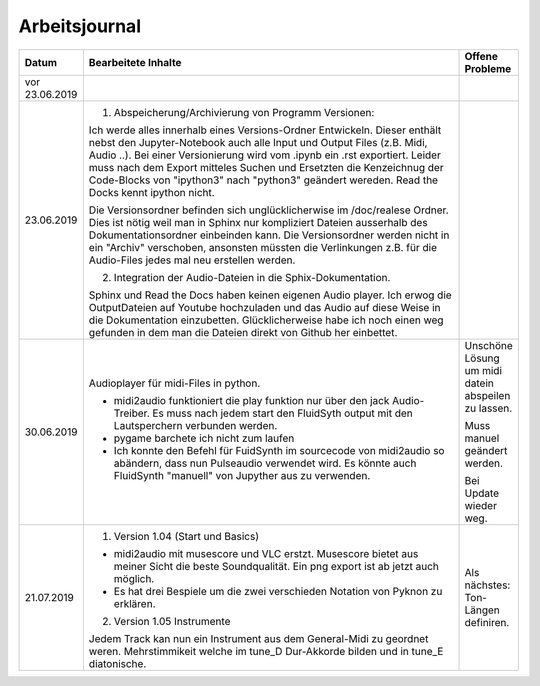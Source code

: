 Arbeitsjournal
###############



.. list-table::
   :widths: 10 70 10
   :header-rows: 1


   * - Datum
     - Bearbeitete Inhalte 
     - Offene Probleme
   * - vor 23.06.2019
     -
     -
   * - 23.06.2019
     - 1. Abspeicherung/Archivierung von Programm Versionen:

       Ich werde alles innerhalb eines Versions-Ordner Entwickeln. Dieser enthält nebst den Jupyter-Notebook auch alle Input und Output Files (z.B. Midi, Audio ..). Bei einer Versionierung wird vom .ipynb ein .rst exportiert. Leider muss nach dem Export mitteles Suchen und Ersetzten die Kenzeichnug der Code-Blocks von "ipython3" nach "python3" geändert wereden. Read the Docks kennt ipython nicht.

       Die Versionsordner befinden sich unglücklicherwise im /doc/realese Ordner. Dies ist nötig weil man in Sphinx nur kompliziert Dateien ausserhalb des Dokumentationsordner einbeinden kann. Die Versionsordner werden nicht in ein "Archiv" verschoben, ansonsten müssten die Verlinkungen z.B. für die Audio-Files jedes mal neu erstellen werden.

       2. Integration der Audio-Dateien in die Sphix-Dokumentation.

       Sphinx und Read the Docs haben keinen eigenen Audio player. Ich erwog die OutputDateien auf Youtube hochzuladen und das Audio auf diese Weise in die Dokumentation einzubetten. Glücklicherweise habe ich noch einen weg gefunden in dem man die Dateien direkt von Github her einbettet.

     -
   * - 30.06.2019
     - Audioplayer für midi-Files in python. 
	  
       * midi2audio funktioniert die play funktion nur über den jack Audio-Treiber. Es muss nach jedem start den FluidSyth output mit den Lautsperchern verbunden werden.
       * pygame barchete ich nicht zum laufen
       * Ich konnte den Befehl für FuidSynth im sourcecode von midi2audio so abändern, dass nun Pulseaudio verwendet wird. Es könnte auch FluidSynth "manuell" von Jupyther aus zu verwenden. 
	     
     - Unschöne Lösung um midi datein abspeilen zu lassen.
	   
       Muss manuel geändert werden.
	     
       Bei Update wieder weg.
	
   * - 21.07.2019
     - 1. Version 1.04 (Start und Basics) 
     
       * midi2audio mit musescore und VLC erstzt. Musescore bietet aus meiner Sicht die beste Soundqualität. Ein png export ist ab jetzt auch möglich.
       * Es hat drei Bespiele um die zwei verschieden Notation von Pyknon zu erklären.
       
       2. Version 1.05 Instrumente
       
       Jedem Track kan nun ein Instrument aus dem General-Midi zu geordnet weren. Mehrstimmikeit welche im tune_D Dur-Akkorde bilden und in tune_E diatonische.
       
     - Als nächstes: Ton-Längen definiren. 
     









